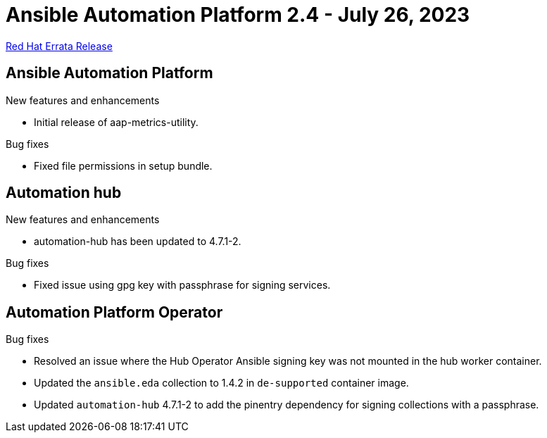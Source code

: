 // This is the release notes file for AAP 2.4 errata bundle dated July 26 2023.

= Ansible Automation Platform 2.4 - July 26, 2023

link:https://access.redhat.com/errata/RHBA-2023:4288[Red Hat Errata Release]

== Ansible Automation Platform

.New features and enhancements

* Initial release of aap-metrics-utility.

.Bug fixes

* Fixed file permissions in setup bundle.

== Automation hub

.New features and enhancements

* automation-hub has been updated to 4.7.1-2.

.Bug fixes

* Fixed issue using gpg key with passphrase for signing services.

== Automation Platform Operator

.Bug fixes

* Resolved an issue where the Hub Operator Ansible signing key was not mounted in the hub worker container.

* Updated the `ansible.eda` collection to 1.4.2 in `de-supported` container image.

* Updated `automation-hub` 4.7.1-2 to add the pinentry dependency for signing collections with a passphrase.
